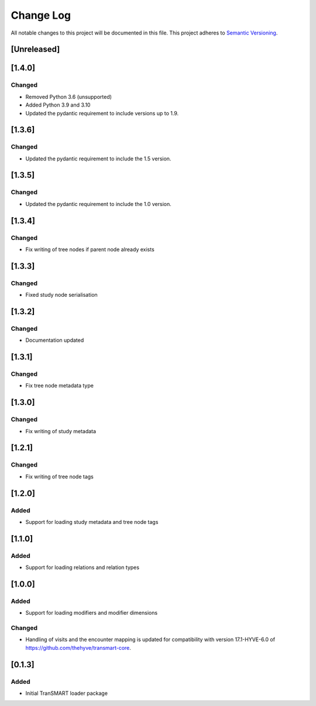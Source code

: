 ###########
Change Log
###########

All notable changes to this project will be documented in this file.
This project adheres to `Semantic Versioning <http://semver.org/>`_.

[Unreleased]
************

[1.4.0]
************

Changed
-------

* Removed Python 3.6 (unsupported)
* Added Python 3.9 and 3.10
* Updated the pydantic requirement to include versions up to 1.9.


[1.3.6]
************

Changed
-------

* Updated the pydantic requirement to include the 1.5 version.


[1.3.5]
************

Changed
-------

* Updated the pydantic requirement to include the 1.0 version.


[1.3.4]
************

Changed
-------

* Fix writing of tree nodes if parent node already exists


[1.3.3]
************

Changed
-------

* Fixed study node serialisation


[1.3.2]
************

Changed
-------

* Documentation updated


[1.3.1]
************

Changed
-------

* Fix tree node metadata type


[1.3.0]
************

Changed
-------

* Fix writing of study metadata


[1.2.1]
************

Changed
-------

* Fix writing of tree node tags


[1.2.0]
************

Added
-----

* Support for loading study metadata and tree node tags


[1.1.0]
************

Added
-----

* Support for loading relations and relation types


[1.0.0]
************

Added
-----

* Support for loading modifiers and modifier dimensions

Changed
-------

* Handling of visits and the encounter mapping is updated for compatibility
  with version 17.1-HYVE-6.0 of https://github.com/thehyve/transmart-core.


[0.1.3]
************

Added
-----

* Initial TranSMART loader package
